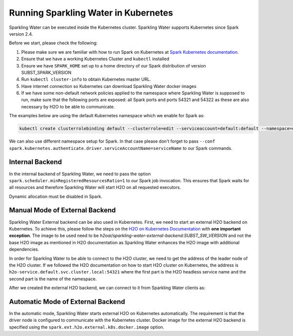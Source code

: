 Running Sparkling Water in Kubernetes
-------------------------------------

Sparkling Water can be executed inside the Kubernetes cluster. Sparkling Water supports Kubernetes since Spark version 2.4.

Before we start, please check the following:

1. Please make sure we are familiar with how to run Spark on Kubernetes at
   `Spark Kubernetes documentation <https://spark.apache.org/docs/SUBST_SPARK_VERSION/running-on-kubernetes.html>`__.

2. Ensure that we have a working Kubernetes Cluster and ``kubectl`` installed

3. Ensure we have ``SPARK_HOME`` set up to a home directory of our Spark distribution of version SUBST_SPARK_VERSION

4. Run ``kubectl cluster-info`` to obtain Kubernetes master URL.

5. Have internet connection so Kubernetes can download Sparkling Water docker images

6. If we have some non-default network policies applied to the namespace where Sparkling Water is supposed to run,
   make sure that the following ports are exposed: all Spark ports and ports 54321 and 54322 as these are
   also necessary by H2O to be able to communicate.

The examples below are using the default Kubernetes namespace which we enable for Spark as:

.. code:: bash

    kubectl create clusterrolebinding default --clusterrole=edit --serviceaccount=default:default --namespace=default

We can also use different namespace setup for Spark. In that case please don't forget to pass
``--conf spark.kubernetes.authenticate.driver.serviceAccountName=serviceName`` to our Spark commands.

Internal Backend
~~~~~~~~~~~~~~~~

In the internal backend of Sparkling Water, we need to pass the option ``spark.scheduler.minRegisteredResourcesRatio=1``
to our Spark job invocation. This ensures that Spark waits for all resources and therefore Sparkling Water will
start H2O on all requested executors.

Dynamic allocation must be disabled in Spark.

.. content-tabs::

    .. tab-container:: Scala
        :title: Scala

        Both cluster and client deployment modes of Kubernetes are supported.

        **To submit Scala job in a cluster mode, run:**

        .. code:: bash

            $SPARK_HOME/bin/spark-submit \
            --master "k8s://KUBERNETES_ENDPOINT" \
            --deploy-mode cluster \
            --conf spark.scheduler.minRegisteredResourcesRatio=1 \
            --conf spark.kubernetes.container.image=h2oai/sparkling-water-scala:SUBST_SW_VERSION \
            --conf spark.executor.instances=3 \
            --conf spark.driver.host=sparkling-water-app \
            --conf spark.kubernetes.driver.pod.name=sparkling-water-app \
            --class ai.h2o.sparkling.KubernetesTest \
            local:///opt/sparkling-water/tests/kubernetesTest.jar

        **To start an interactive shell in a client mode:**

        1. Create Headless service so Spark executors can reach the driver node

        .. code:: bash

            cat <<EOF | kubectl apply -f -
            apiVersion: v1
            kind: Service
            metadata:
              name: sparkling-water-app
            spec:
              clusterIP: "None"
              selector:
                spark-driver-selector: sparkling-water-app
            EOF

        2. Start pod from where we run the shell:

        .. code:: bash

            kubectl run -n default -i --tty sparkling-water-app --restart=Never --labels spark-driver-selector=sparkling-water-app --image=h2oai/sparkling-water-scala:SUBST_SW_VERSION -- /bin/bash

        3. Inside the container, start the shell:

        .. code:: bash

            $SPARK_HOME/bin/spark-shell \
             --master "k8s://KUBERNETES_ENDPOINT" \
             --deploy-mode client \
             --conf spark.scheduler.minRegisteredResourcesRatio=1 \
             --conf spark.kubernetes.container.image=h2oai/sparkling-water-scala:SUBST_SW_VERSION \
             --conf spark.executor.instances=3 \
             --conf spark.driver.host=sparkling-water-app \
             --conf spark.kubernetes.driver.pod.name=sparkling-water-app

        4. Inside the shell, run:

        .. code:: scala

            import ai.h2o.sparkling._
            val hc = H2OContext.getOrCreate()

        5. To access flow, we need to enable port-forwarding from the driver pod:

        .. code:: bash

            kubectl port-forward sparkling-water-app 54321:54321

        **To submit a batch job using client mode:**

        First, create the headless service as mentioned in the step 1 above and run:

        .. code:: bash

            kubectl run -n default -i --tty sparkling-water-app --restart=Never --labels spark-driver-selector=sparkling-water-app --image=h2oai/sparkling-water-scala:SUBST_SW_VERSION -- \
            $SPARK_HOME/bin/spark-submit \
            --master "k8s://KUBERNETES_ENDPOINT" \
            --deploy-mode client \
            --conf spark.scheduler.minRegisteredResourcesRatio=1 \
            --conf spark.kubernetes.container.image=h2oai/sparkling-water-scala:SUBST_SW_VERSION \
            --conf spark.executor.instances=3 \
            --conf spark.driver.host=sparkling-water-app \
            --conf spark.kubernetes.driver.pod.name=sparkling-water-app \
            --class ai.h2o.sparkling.KubernetesTest \
            local:///opt/sparkling-water/tests/kubernetesTest.jar

    .. tab-container:: Python
        :title: Python

        Both cluster and client deployment modes of Kubernetes are supported.

        **To submit Python job in a cluster mode, run:**

        .. code:: bash

            $SPARK_HOME/bin/spark-submit \
            --master "k8s://KUBERNETES_ENDPOINT" \
            --deploy-mode cluster \
            --conf spark.scheduler.minRegisteredResourcesRatio=1 \
            --conf spark.kubernetes.container.image=h2oai/sparkling-water-python:SUBST_SW_VERSION \
            --conf spark.executor.instances=3 \
            --conf spark.driver.host=sparkling-water-app \
            --conf spark.kubernetes.driver.pod.name=sparkling-water-app \
            local:///opt/sparkling-water/tests/initTest.py

        **To start an interactive shell in a client mode:**

        1. Create Headless service so Spark executors can reach the driver node:

        .. code:: bash

            cat <<EOF | kubectl apply -f -
            apiVersion: v1
            kind: Service
            metadata:
              name: sparkling-water-app
            spec:
              clusterIP: "None"
              selector:
                spark-driver-selector: sparkling-water-app
            EOF

        2. Start pod from where we run the shell:

        .. code:: bash

            kubectl run -n default -i --tty sparkling-water-app --restart=Never --labels spark-driver-selector=sparkling-water-app --image=h2oai/sparkling-water-python:SUBST_SW_VERSION -- /bin/bash

        3. Inside the container, start the shell:

        .. code:: bash

            $SPARK_HOME/bin/pyspark \
            --master "k8s://KUBERNETES_ENDPOINT" \
            --deploy-mode client \
            --conf spark.scheduler.minRegisteredResourcesRatio=1 \
            --conf spark.kubernetes.container.image=h2oai/sparkling-water-python:SUBST_SW_VERSION \
            --conf spark.executor.instances=3 \
            --conf spark.driver.host=sparkling-water-app \
            --conf spark.kubernetes.driver.pod.name=sparkling-water-app

        4. Inside the shell, run:

        .. code:: python

            from pysparkling import *
            hc = H2OContext.getOrCreate()

        5. To access flow, we need to enable port-forwarding from the driver pod as:

        .. code:: bash

            kubectl port-forward sparkling-water-app 54321:54321

        **To submit a batch job using client mode:**

        First, create the headless service as mentioned in the step 1 above and run:

        .. code:: bash

            kubectl run -n default -i --tty sparkling-water-app --restart=Never --labels spark-driver-selector=sparkling-water-app --image=h2oai/sparkling-water-python:SUBST_SW_VERSION -- \
            $SPARK_HOME/bin/spark-submit \
            --master "k8s://KUBERNETES_ENDPOINT" \
            --deploy-mode client \
            --conf spark.scheduler.minRegisteredResourcesRatio=1 \
            --conf spark.kubernetes.container.image=h2oai/sparkling-water-python:SUBST_SW_VERSION \
            --conf spark.executor.instances=3 \
            --conf spark.driver.host=sparkling-water-app \
            --conf spark.kubernetes.driver.pod.name=sparkling-water-app \
            local:///opt/sparkling-water/tests/initTest.py

    .. tab-container:: R
        :title: R

        First, make sure that RSparkling is installed on the node we want to run RSparkling from.
        You can install RSparkling as:

        .. code:: r

           # Download, install, and initialize the H2O package for R.
           # In this case we are using rel-SUBST_H2O_RELEASE_NAME SUBST_H2O_BUILD_NUMBER (SUBST_H2O_VERSION)
           install.packages("h2o", type = "source", repos = "http://h2o-release.s3.amazonaws.com/h2o/rel-SUBST_H2O_RELEASE_NAME/SUBST_H2O_BUILD_NUMBER/R")

           # Download, install, and initialize the RSparkling
           install.packages("rsparkling", type = "source", repos = "http://h2o-release.s3.amazonaws.com/sparkling-water/spark-SUBST_SPARK_MAJOR_VERSION/SUBST_SW_VERSION/R")


        To start ``H2OContext`` in an interactive shell, run the following code in R or RStudio:

        .. code:: r

            library(sparklyr)
            library(rsparkling)
            config <- spark_config_kubernetes("k8s://KUBERNETES_ENDPOINT",
                             image = "h2oai/sparkling-water-r:SUBST_SW_VERSION",
                             account = "default",
                             executors = 3,
                             conf = list("spark.kubernetes.file.upload.path"="file:///tmp"),
                             version = "SUBST_SPARK_VERSION",
                             ports = c(8880, 8881, 4040, 54321))
            config["spark.home"] <- Sys.getenv("SPARK_HOME")
            sc <- spark_connect(config = config, spark_home = Sys.getenv("SPARK_HOME"))
            hc <- H2OContext.getOrCreate()
            spark_disconnect(sc)

        You can also submit RSparkling batch job. In that case, create a file called `batch.R` with the content
        from the code box above and run:

        .. code:: bash

            Rscript --default-packages=methods,utils batch.R

        Note: In the case of RSparkling, SparklyR automatically sets the Spark deployment mode and it is not possible to specify it.

Manual Mode of External Backend
~~~~~~~~~~~~~~~~~~~~~~~~~~~~~~~

Sparkling Water External backend can be also used in Kubernetes. First, we need to start
an external H2O backend on Kubernetes. To achieve this, please follow the steps on the
`H2O on Kubernetes Documentation <https://h2o-release.s3.amazonaws.com/h2o/rel-SUBST_H2O_RELEASE_NAME/SUBST_H2O_BUILD_NUMBER/docs-website/h2o-docs/welcome.html#kubernetes-integration/>`__ with
**one important exception**. The image to be used need to be `h2oai/sparkling-water-external-backend:SUBST_SW_VERSION` and not the base H2O image as mentioned in
H2O documentation as Sparkling Water enhances the H2O image with additional dependencies.

In order for Sparkling Water to be able to connect to the H2O cluster, we need to get the address of the leader node
of the H2O cluster. If we followed the H2O documentation on how to start H2O cluster on Kubernetes, the address is
``h2o-service.default.svc.cluster.local:54321`` where the first part is the H2O headless service name and the second part is the name
of the namespace.

After we created the external H2O backend, we can connect to it from Sparkling Water clients as:

.. content-tabs::

    .. tab-container:: Scala
        :title: Scala

        Both cluster and client deployment modes of Kubernetes are supported.

        **To submit Scala job in a cluster mode, run:**

        .. code:: bash

            $SPARK_HOME/bin/spark-submit \
            --master "k8s://KUBERNETES_ENDPOINT" \
            --deploy-mode cluster \
            --conf spark.scheduler.minRegisteredResourcesRatio=1 \
            --conf spark.kubernetes.container.image=h2oai/sparkling-water-scala:SUBST_SW_VERSION \
            --conf spark.executor.instances=2 \
            --conf spark.driver.host=sparkling-water-app \
            --conf spark.kubernetes.driver.pod.name=sparkling-water-app \
            --conf spark.ext.h2o.backend.cluster.mode=external \
            --conf spark.ext.h2o.external.start.mode=manual \
            --conf spark.ext.h2o.external.memory=2G \
            --conf spark.ext.h2o.cloud.representative=h2o-service.default.svc.cluster.local:54321 \
            --conf spark.ext.h2o.cloud.name=root \
            --class ai.h2o.sparkling.KubernetesTest \
            local:///opt/sparkling-water/tests/kubernetesTest.jar

        **To start an interactive shell in a client mode:**

        1. Create Headless service so Spark executors can reach the driver node

        .. code:: bash

            cat <<EOF | kubectl apply -f -
            apiVersion: v1
            kind: Service
            metadata:
              name: sparkling-water-app
            spec:
              clusterIP: "None"
              selector:
                spark-driver-selector: sparkling-water-app
            EOF

        2. Start pod from where we run the shell:

        .. code:: bash

            kubectl run -n default -i --tty sparkling-water-app --restart=Never --labels spark-driver-selector=sparkling-water-app --image=h2oai/sparkling-water-scala:SUBST_SW_VERSION -- /bin/bash

        3. Inside the container, start the shell:

        .. code:: bash

            $SPARK_HOME/bin/spark-shell \
            --master "k8s://KUBERNETES_ENDPOINT" \
            --deploy-mode client \
            --conf spark.scheduler.minRegisteredResourcesRatio=1 \
            --conf spark.kubernetes.container.image=h2oai/sparkling-water-scala:SUBST_SW_VERSION \
            --conf spark.executor.instances=2 \
            --conf spark.driver.host=sparkling-water-app \
            --conf spark.kubernetes.driver.pod.name=sparkling-water-app \
            --conf spark.ext.h2o.backend.cluster.mode=external \
            --conf spark.ext.h2o.external.start.mode=manual \
            --conf spark.ext.h2o.external.memory=2G \
            --conf spark.ext.h2o.cloud.representative=h2o-service.default.svc.cluster.local:54321 \
            --conf spark.ext.h2o.cloud.name=root

        4. Inside the shell, run:

        .. code:: scala

            import ai.h2o.sparkling._
            val hc = H2OContext.getOrCreate()

        5. To access flow, we need to enable port-forwarding from the driver pod:

        .. code:: bash

            kubectl port-forward sparkling-water-app 54321:54321

        **To submit a batch job using client mode:**

        First, create the headless service as mentioned in the step 1 above and run:

        .. code:: bash

            kubectl run -n default -i --tty sparkling-water-app --restart=Never --labels spark-driver-selector=sparkling-water-app --image=h2oai/sparkling-water-scala:SUBST_SW_VERSION -- \
            $SPARK_HOME/bin/spark-submit \
            --master "k8s://KUBERNETES_ENDPOINT" \
            --deploy-mode client \
            --conf spark.scheduler.minRegisteredResourcesRatio=1 \
            --conf spark.kubernetes.container.image=h2oai/sparkling-water-scala:SUBST_SW_VERSION \
            --conf spark.executor.instances=2 \
            --conf spark.driver.host=sparkling-water-app \
            --conf spark.kubernetes.driver.pod.name=sparkling-water-app \
            --conf spark.ext.h2o.backend.cluster.mode=external \
            --conf spark.ext.h2o.external.start.mode=manual \
            --conf spark.ext.h2o.external.memory=2G \
            --conf spark.ext.h2o.cloud.representative=h2o-service.default.svc.cluster.local:54321 \
            --conf spark.ext.h2o.cloud.name=root \
            --class ai.h2o.sparkling.KubernetesTest \
            local:///opt/sparkling-water/tests/kubernetesTest.jar

    .. tab-container:: Python
        :title: Python

        Both cluster and client deployment modes of Kubernetes are supported.

        **To submit Python job in a cluster mode, run:**

        .. code:: bash

            $SPARK_HOME/bin/spark-submit \
            --master "k8s://KUBERNETES_ENDPOINT" \
            --deploy-mode cluster \
            --conf spark.scheduler.minRegisteredResourcesRatio=1 \
            --conf spark.kubernetes.container.image=h2oai/sparkling-water-python:SUBST_SW_VERSION \
            --conf spark.executor.instances=2 \
            --conf spark.driver.host=sparkling-water-app \
            --conf spark.kubernetes.driver.pod.name=sparkling-water-app \
            --conf spark.ext.h2o.backend.cluster.mode=external \
            --conf spark.ext.h2o.external.start.mode=manual \
            --conf spark.ext.h2o.external.memory=2G \
            --conf spark.ext.h2o.cloud.representative=h2o-service.default.svc.cluster.local:54321 \
            --conf spark.ext.h2o.cloud.name=root \
            local:///opt/sparkling-water/tests/initTest.py

        **To start an interactive shell in a client mode:**

        1. Create Headless service so Spark executors can reach the driver node:

        .. code:: bash

            cat <<EOF | kubectl apply -f -
            apiVersion: v1
            kind: Service
            metadata:
              name: sparkling-water-app
            spec:
              clusterIP: "None"
              selector:
                spark-driver-selector: sparkling-water-app
            EOF

        2. Start pod from where we run the shell:

        .. code:: bash

            kubectl run -n default -i --tty sparkling-water-app --restart=Never --labels spark-driver-selector=sparkling-water-app --image=h2oai/sparkling-water-python:SUBST_SW_VERSION -- /bin/bash

        3. Inside the container, start the shell:

        .. code:: bash

            $SPARK_HOME/bin/pyspark \
            --master "k8s://KUBERNETES_ENDPOINT" \
            --deploy-mode client \
            --conf spark.scheduler.minRegisteredResourcesRatio=1 \
            --conf spark.kubernetes.container.image=h2oai/sparkling-water-python:SUBST_SW_VERSION \
            --conf spark.executor.instances=2 \
            --conf spark.driver.host=sparkling-water-app \
            --conf spark.kubernetes.driver.pod.name=sparkling-water-app \
            --conf spark.ext.h2o.backend.cluster.mode=external \
            --conf spark.ext.h2o.external.start.mode=manual \
            --conf spark.ext.h2o.external.memory=2G \
            --conf spark.ext.h2o.cloud.representative=h2o-service.default.svc.cluster.local:54321 \
            --conf spark.ext.h2o.cloud.name=root

        4. Inside the shell, run:

        .. code:: python

            from pysparkling import *
            hc = H2OContext.getOrCreate()

        5. To access flow, we need to enable port-forwarding from the driver pod as:

        .. code:: bash

            kubectl port-forward sparkling-water-app 54321:54321

        **To submit a batch job using client mode:**

        First, create the headless service as mentioned in the step 1 above and run:

        .. code:: bash

            kubectl run -n default -i --tty sparkling-water-app --restart=Never --labels spark-driver-selector=sparkling-water-app --image=h2oai/sparkling-water-python:SUBST_SW_VERSION -- \
            $SPARK_HOME/bin/spark-submit \
            --master "k8s://KUBERNETES_ENDPOINT" \
            --deploy-mode client \
            --conf spark.scheduler.minRegisteredResourcesRatio=1 \
            --conf spark.kubernetes.container.image=h2oai/sparkling-water-python:SUBST_SW_VERSION \
            --conf spark.executor.instances=2 \
            --conf spark.driver.host=sparkling-water-app \
            --conf spark.kubernetes.driver.pod.name=sparkling-water-app \
            --conf spark.ext.h2o.backend.cluster.mode=external \
            --conf spark.ext.h2o.external.start.mode=manual \
            --conf spark.ext.h2o.external.memory=2G \
            --conf spark.ext.h2o.cloud.representative=h2o-service.default.svc.cluster.local:54321 \
            --conf spark.ext.h2o.cloud.name=root \
            local:///opt/sparkling-water/tests/initTest.py

    .. tab-container:: R
        :title: R

        First, make sure that RSparkling is installed on the node we want to run RSparkling from.
        You can install RSparkling as:

        .. code:: r

           # Download, install, and initialize the H2O package for R.
           # In this case we are using rel-SUBST_H2O_RELEASE_NAME SUBST_H2O_BUILD_NUMBER (SUBST_H2O_VERSION)
           install.packages("h2o", type = "source", repos = "http://h2o-release.s3.amazonaws.com/h2o/rel-SUBST_H2O_RELEASE_NAME/SUBST_H2O_BUILD_NUMBER/R")

           # Download, install, and initialize the RSparkling
           install.packages("rsparkling", type = "source", repos = "http://h2o-release.s3.amazonaws.com/sparkling-water/spark-SUBST_SPARK_MAJOR_VERSION/SUBST_SW_VERSION/R")

        To start ``H2OContext`` in an interactive shell, run the following code in R or RStudio:

        .. code:: r

            library(sparklyr)
            library(rsparkling)
            config <- spark_config_kubernetes("k8s://KUBERNETES_ENDPOINT",
                             image = "h2oai/sparkling-water-r:SUBST_SW_VERSION",
                             account = "default",
                             executors = 2,
                             version = "SUBST_SPARK_VERSION",
                             conf = list(
                                     "spark.ext.h2o.backend.cluster.mode"="external",
                                     "spark.ext.h2o.external.start.mode"="manual",
                                     "spark.ext.h2o.external.memory"="2G",
                                     "spark.ext.h2o.cloud.representative"="h2o-service.default.svc.cluster.local:54321",
                                     "spark.ext.h2o.cloud.name"="root",
                                     "spark.kubernetes.file.upload.path"="file:///tmp"),
                             ports = c(8880, 8881, 4040, 54321))
            config["spark.home"] <- Sys.getenv("SPARK_HOME")
            sc <- spark_connect(config = config, spark_home = Sys.getenv("SPARK_HOME"))
            hc <- H2OContext.getOrCreate()
            spark_disconnect(sc)

        You can also submit RSparkling batch job. In that case, create a file called `batch.R` with the content
        from the code box above and run:

        .. code:: bash

            Rscript --default-packages=methods,utils batch.R

        Note: In the case of RSparkling, SparklyR automatically sets the Spark deployment mode and it is not possible to specify it.

Automatic Mode of External Backend
~~~~~~~~~~~~~~~~~~~~~~~~~~~~~~~~~~

In the automatic mode, Sparkling Water starts external H2O on Kubernetes automatically. The requirement is that the
driver node is configured to communicate with the Kubernetes cluster. Docker image for the external H2O backend
is specified using the ``spark.ext.h2o.external.k8s.docker.image`` option.

.. content-tabs::

    .. tab-container:: Scala
        :title: Scala

        Both cluster and client deployment modes of Kubernetes are supported.

        **To submit Scala job in a cluster mode, run:**

        .. code:: bash

            $SPARK_HOME/bin/spark-submit \
            --master "k8s://KUBERNETES_ENDPOINT" \
            --deploy-mode cluster \
            --conf spark.scheduler.minRegisteredResourcesRatio=1 \
            --conf spark.kubernetes.container.image=h2oai/sparkling-water-scala:SUBST_SW_VERSION \
            --conf spark.executor.instances=2 \
            --conf spark.driver.host=sparkling-water-app \
            --conf spark.kubernetes.driver.pod.name=sparkling-water-app \
            --conf spark.ext.h2o.backend.cluster.mode=external \
            --conf spark.ext.h2o.external.start.mode=auto \
            --conf spark.ext.h2o.external.auto.start.backend=kubernetes \
            --conf spark.ext.h2o.external.cluster.size=2 \
            --conf spark.ext.h2o.external.memory=2G \
            --conf spark.ext.h2o.external.k8s.docker.image=h2oai/sparkling-water-external-backend:SUBST_SW_VERSION \
            --class ai.h2o.sparkling.KubernetesTest \
            local:///opt/sparkling-water/tests/kubernetesTest.jar

        **To start an interactive shell in a client mode:**

        1. Create Headless service so Spark executors can reach the driver node

        .. code:: bash

            cat <<EOF | kubectl apply -f -
            apiVersion: v1
            kind: Service
            metadata:
              name: sparkling-water-app
            spec:
              clusterIP: "None"
              selector:
                spark-driver-selector: sparkling-water-app
            EOF

        2. Start pod from where we run the shell:

        .. code:: bash

            kubectl run -n default -i --tty sparkling-water-app --restart=Never --labels spark-driver-selector=sparkling-water-app --image=h2oai/sparkling-water-scala:SUBST_SW_VERSION -- /bin/bash

        3. Inside the container, start the shell:

        .. code:: bash

            $SPARK_HOME/bin/spark-shell \
            --master "k8s://KUBERNETES_ENDPOINT" \
            --deploy-mode client \
            --conf spark.scheduler.minRegisteredResourcesRatio=1 \
            --conf spark.kubernetes.container.image=h2oai/sparkling-water-scala:SUBST_SW_VERSION \
            --conf spark.executor.instances=2 \
            --conf spark.driver.host=sparkling-water-app \
            --conf spark.kubernetes.driver.pod.name=sparkling-water-app \
            --conf spark.ext.h2o.backend.cluster.mode=external \
            --conf spark.ext.h2o.external.start.mode=auto \
            --conf spark.ext.h2o.external.auto.start.backend=kubernetes \
            --conf spark.ext.h2o.external.cluster.size=2 \
            --conf spark.ext.h2o.external.memory=2G \
            --conf spark.ext.h2o.external.k8s.docker.image=h2oai/sparkling-water-external-backend:SUBST_SW_VERSION

        4. Inside the shell, run:

        .. code:: scala

            import ai.h2o.sparkling._
            val hc = H2OContext.getOrCreate()

        5. To access flow, we need to enable port-forwarding from the driver pod:

        .. code:: bash

            kubectl port-forward sparkling-water-app 54321:54321

        **To submit a batch job using client mode:**

        First, create the headless service as mentioned in the step 1 above and run:

        .. code:: bash

            kubectl run -n default -i --tty sparkling-water-app --restart=Never --labels spark-driver-selector=sparkling-water-app --image=h2oai/sparkling-water-scala:SUBST_SW_VERSION -- \
            $SPARK_HOME/bin/spark-submit \
            --master "k8s://KUBERNETES_ENDPOINT" \
            --deploy-mode client \
            --conf spark.scheduler.minRegisteredResourcesRatio=1 \
            --conf spark.kubernetes.container.image=h2oai/sparkling-water-scala:SUBST_SW_VERSION \
            --conf spark.executor.instances=2 \
            --conf spark.driver.host=sparkling-water-app \
            --conf spark.kubernetes.driver.pod.name=sparkling-water-app \
            --conf spark.ext.h2o.backend.cluster.mode=external \
            --conf spark.ext.h2o.external.start.mode=auto \
            --conf spark.ext.h2o.external.auto.start.backend=kubernetes \
            --conf spark.ext.h2o.external.cluster.size=2 \
            --conf spark.ext.h2o.external.memory=2G \
            --conf spark.ext.h2o.external.k8s.docker.image=h2oai/sparkling-water-external-backend:SUBST_SW_VERSION \
            --class ai.h2o.sparkling.KubernetesTest \
            local:///opt/sparkling-water/tests/kubernetesTest.jar

    .. tab-container:: Python
        :title: Python

        Both cluster and client deployment modes of Kubernetes are supported.

        **To submit Python job in a cluster mode, run:**

        .. code:: bash

            $SPARK_HOME/bin/spark-submit \
            --master "k8s://KUBERNETES_ENDPOINT" \
            --deploy-mode cluster \
            --conf spark.scheduler.minRegisteredResourcesRatio=1 \
            --conf spark.kubernetes.container.image=h2oai/sparkling-water-python:SUBST_SW_VERSION \
            --conf spark.executor.instances=2 \
            --conf spark.driver.host=sparkling-water-app \
            --conf spark.kubernetes.driver.pod.name=sparkling-water-app \
            --conf spark.ext.h2o.backend.cluster.mode=external \
            --conf spark.ext.h2o.external.start.mode=auto \
            --conf spark.ext.h2o.external.auto.start.backend=kubernetes \
            --conf spark.ext.h2o.external.cluster.size=2 \
            --conf spark.ext.h2o.external.memory=2G \
            --conf spark.ext.h2o.external.k8s.docker.image=h2oai/sparkling-water-external-backend:SUBST_SW_VERSION \
            local:///opt/sparkling-water/tests/initTest.py

        **To start an interactive shell in a client mode:**

        1. Create Headless service so Spark executors can reach the driver node:

        .. code:: bash

            cat <<EOF | kubectl apply -f -
            apiVersion: v1
            kind: Service
            metadata:
              name: sparkling-water-app
            spec:
              clusterIP: "None"
              selector:
                spark-driver-selector: sparkling-water-app
            EOF

        2. Start pod from where we run the shell:

        .. code:: bash

            kubectl run -n default -i --tty sparkling-water-app --restart=Never --labels spark-driver-selector=sparkling-water-app --image=h2oai/sparkling-water-python:SUBST_SW_VERSION -- /bin/bash

        3. Inside the container, start the shell:

        .. code:: bash

            $SPARK_HOME/bin/pyspark \
            --master "k8s://KUBERNETES_ENDPOINT" \
            --deploy-mode client \
            --conf spark.scheduler.minRegisteredResourcesRatio=1 \
            --conf spark.kubernetes.container.image=h2oai/sparkling-water-python:SUBST_SW_VERSION \
            --conf spark.executor.instances=2 \
            --conf spark.driver.host=sparkling-water-app \
            --conf spark.kubernetes.driver.pod.name=sparkling-water-app \
            --conf spark.ext.h2o.backend.cluster.mode=external \
            --conf spark.ext.h2o.external.start.mode=auto \
            --conf spark.ext.h2o.external.auto.start.backend=kubernetes \
            --conf spark.ext.h2o.external.cluster.size=2 \
            --conf spark.ext.h2o.external.memory=2G \
            --conf spark.ext.h2o.external.k8s.docker.image=h2oai/sparkling-water-external-backend:SUBST_SW_VERSION

        4. Inside the shell, run:

        .. code:: python

            from pysparkling import *
            hc = H2OContext.getOrCreate()

        5. To access flow, we need to enable port-forwarding from the driver pod as:

        .. code:: bash

            kubectl port-forward sparkling-water-app 54321:54321

        **To submit a batch job using client mode:**

        First, create the headless service as mentioned in the step 1 above and run:

        .. code:: bash

            kubectl run -n default -i --tty sparkling-water-app --restart=Never --labels spark-driver-selector=sparkling-water-app --image=h2oai/sparkling-water-python:SUBST_SW_VERSION -- \
            $SPARK_HOME/bin/spark-submit \
            --master "k8s://KUBERNETES_ENDPOINT" \
            --deploy-mode client \
            --conf spark.scheduler.minRegisteredResourcesRatio=1 \
            --conf spark.kubernetes.container.image=h2oai/sparkling-water-python:SUBST_SW_VERSION \
            --conf spark.executor.instances=2 \
            --conf spark.driver.host=sparkling-water-app \
            --conf spark.kubernetes.driver.pod.name=sparkling-water-app \
            --conf spark.ext.h2o.backend.cluster.mode=external \
            --conf spark.ext.h2o.external.start.mode=auto \
            --conf spark.ext.h2o.external.auto.start.backend=kubernetes \
            --conf spark.ext.h2o.external.cluster.size=2 \
            --conf spark.ext.h2o.external.memory=2G \
            --conf spark.ext.h2o.external.k8s.docker.image=h2oai/sparkling-water-external-backend:SUBST_SW_VERSION \
            local:///opt/sparkling-water/tests/initTest.py

    .. tab-container:: R
        :title: R

        First, make sure that RSparkling is installed on the node we want to run RSparkling from.
        You can install RSparkling as:

        .. code:: r

           # Download, install, and initialize the H2O package for R.
           # In this case we are using rel-SUBST_H2O_RELEASE_NAME SUBST_H2O_BUILD_NUMBER (SUBST_H2O_VERSION)
           install.packages("h2o", type = "source", repos = "http://h2o-release.s3.amazonaws.com/h2o/rel-SUBST_H2O_RELEASE_NAME/SUBST_H2O_BUILD_NUMBER/R")

           # Download, install, and initialize the RSparkling
           install.packages("rsparkling", type = "source", repos = "http://h2o-release.s3.amazonaws.com/sparkling-water/spark-SUBST_SPARK_MAJOR_VERSION/SUBST_SW_VERSION/R")

        To start ``H2OContext`` in an interactive shell, run the following code in R or RStudio:

        .. code:: r

            library(sparklyr)
            library(rsparkling)
            config <- spark_config_kubernetes("k8s://KUBERNETES_ENDPOINT",
                             image = "h2oai/sparkling-water-r:SUBST_SW_VERSION",
                             account = "default",
                             executors = 2,
                             version = "SUBST_SPARK_VERSION",
                             conf = list(
                                     "spark.ext.h2o.backend.cluster.mode"="external",
                                     "spark.ext.h2o.external.start.mode"="auto",
                                     "spark.ext.h2o.external.auto.start.backend"="kubernetes",
                                     "spark.ext.h2o.external.memory"="2G",
                                     "spark.ext.h2o.external.cluster.size"="2",
                                     "spark.ext.h2o.external.k8s.docker.image"="h2oai/sparkling-water-external-backend:SUBST_SW_VERSION",
                                     "spark.kubernetes.file.upload.path"="file:///tmp"),
                             ports = c(8880, 8881, 4040, 54321))
            config["spark.home"] <- Sys.getenv("SPARK_HOME")
            sc <- spark_connect(config = config, spark_home = Sys.getenv("SPARK_HOME"))
            hc <- H2OContext.getOrCreate()
            spark_disconnect(sc)

        You can also submit RSparkling batch job. In that case, create a file called `batch.R` with the content
        from the code box above and run:

        .. code:: bash

            Rscript --default-packages=methods,utils batch.R

        Note: In the case of RSparkling, SparklyR automatically sets the Spark deployment mode and it is not possible to specify it.
